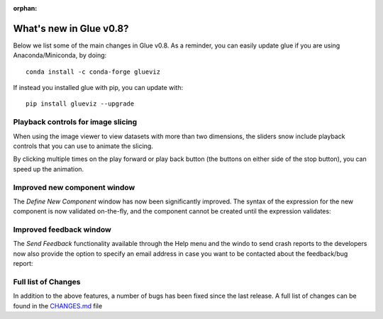 :orphan:

.. _whatsnew_08:

What's new in Glue v0.8?
========================

Below we list some of the main changes in Glue v0.8. As a reminder, you can
easily update glue if you are using Anaconda/Miniconda, by doing::

    conda install -c conda-forge glueviz

If instead you installed glue with pip, you can update with::

    pip install glueviz --upgrade

Playback controls for image slicing
-----------------------------------

When using the image viewer to view datasets with more than two dimensions, the sliders snow include playback controls that you can use to animate the slicing. 

.. image:: cube_playback_controls.png
   :align: center

By clicking multiple times on the play forward or play back button (the buttons on either side of the stop button), you can speed up the animation.

Improved new component window
-----------------------------

The *Define New Component* window has now been significantly improved. The syntax of the expression for the new component is now validated on-the-fly, and the component cannot be created until the expression validates:

.. image:: new_component.png
   :align: center

Improved feedback window
------------------------

The *Send Feedback* functionality available through the Help menu and the windo
to send crash reports to the developers now also provide the option to specify
an email address in case you want to be contacted about the feedback/bug report:

.. image:: feedback.png
   :align: center

Full list of Changes
--------------------

In addition to the above features, a number of bugs has been fixed since the
last release. A full list of changes can be found in the
`CHANGES.md <https://github.com/glue-viz/glue/blob/master/CHANGES.md>`_ file
